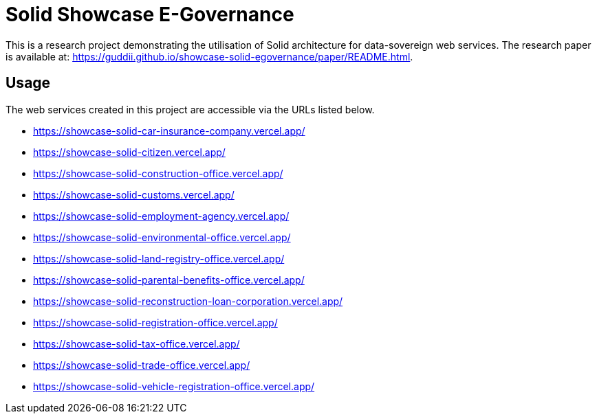 = Solid Showcase E-Governance

This is a research project demonstrating the utilisation of Solid architecture for data-sovereign web services.
The research paper is available at: https://guddii.github.io/showcase-solid-egovernance/paper/README.html.

== Usage

The web services created in this project are accessible via the URLs listed below.

- https://showcase-solid-car-insurance-company.vercel.app/
- https://showcase-solid-citizen.vercel.app/
- https://showcase-solid-construction-office.vercel.app/
- https://showcase-solid-customs.vercel.app/
- https://showcase-solid-employment-agency.vercel.app/
- https://showcase-solid-environmental-office.vercel.app/
- https://showcase-solid-land-registry-office.vercel.app/
- https://showcase-solid-parental-benefits-office.vercel.app/
- https://showcase-solid-reconstruction-loan-corporation.vercel.app/
- https://showcase-solid-registration-office.vercel.app/
- https://showcase-solid-tax-office.vercel.app/
- https://showcase-solid-trade-office.vercel.app/
- https://showcase-solid-vehicle-registration-office.vercel.app/